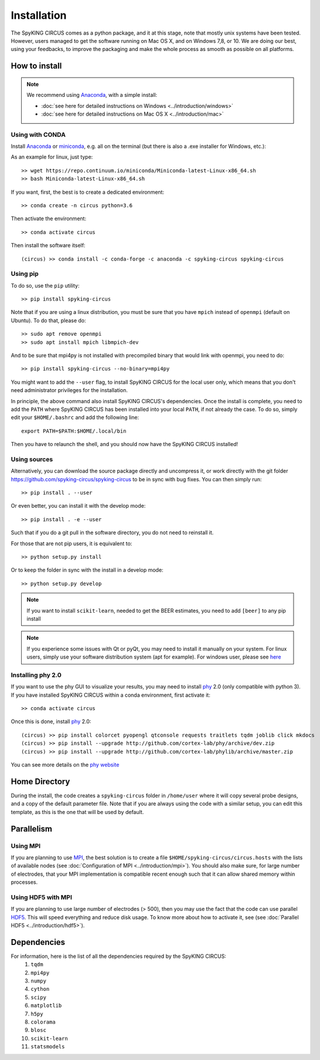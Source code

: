 Installation
============

The SpyKING CIRCUS comes as a python package, and it at this stage, note that mostly unix systems have been tested. However, users managed to get the software running on Mac OS X, and on Windows 7,8, or 10. We are doing our best, using your feedbacks, to improve the packaging and make the whole process as smooth as possible on all platforms. 

.. image::  https://anaconda.org/spyking-circus/spyking-circus/badges/version.svg
    :target: https://anaconda.org/spyking-circus/spyking-circus

.. image::  https://badge.fury.io/py/spyking-circus.svg
    :target: https://badge.fury.io/py/spyking-circus

How to install
--------------

.. note::
    
    We recommend using Anaconda_, with a simple install:

    * :doc:`see here for detailed instructions on Windows <../introduction/windows>` 
    * :doc:`see here for detailed instructions on Mac OS X <../introduction/mac>`


Using with CONDA
~~~~~~~~~~~~~~~~

Install Anaconda_ or miniconda_, e.g. all on the terminal (but there is also a .exe installer for Windows, etc.):

As an example for linux, just type::

    >> wget https://repo.continuum.io/miniconda/Miniconda-latest-Linux-x86_64.sh
    >> bash Miniconda-latest-Linux-x86_64.sh

If you want, first, the best is to create a dedicated environment::

    >> conda create -n circus python=3.6

Then activate the environment::

    >> conda activate circus

Then install the software itself::

    (circus) >> conda install -c conda-forge -c anaconda -c spyking-circus spyking-circus


Using pip
~~~~~~~~~

To do so, use the ``pip`` utility::

    >> pip install spyking-circus


Note that if you are using a linux distribution, you must be sure that you have ``mpich`` instead of ``openmpi`` (default on Ubuntu). To do that, please do::

    >> sudo apt remove openmpi
    >> sudo apt install mpich libmpich-dev

And to be sure that mpi4py is not installed with precompiled binary that would link with openmpi, you need to do::

    >> pip install spyking-circus --no-binary=mpi4py

You might want to add the ``--user`` flag, to install SpyKING CIRCUS for the local user only, which means that you don't need administrator privileges for the installation.

In principle, the above command also install SpyKING CIRCUS's dependencies. Once the install is complete, you need to add the ``PATH`` where SpyKING CIRCUS has been installed into your local ``PATH``, if not already the case. To do so, simply edit your ``$HOME/.bashrc`` and add the following line::

    export PATH=$PATH:$HOME/.local/bin

Then you have to relaunch the shell, and you should now have the SpyKING CIRCUS installed!

Using sources
~~~~~~~~~~~~~

Alternatively, you can download the source package directly and uncompress it, or work directly with the git folder https://github.com/spyking-circus/spyking-circus to be in sync with bug fixes. You can then simply run::

    >> pip install . --user

Or even better, you can install it with the develop mode::

    >> pip install . -e --user


Such that if you do a git pull in the software directory, you do not need to reinstall it.


For those that are not pip users, it is equivalent to::

    >> python setup.py install

Or to keep the folder in sync with the install in a develop mode::

    >> python setup.py develop 


.. note::

    If you want to install ``scikit-learn``, needed to get the BEER estimates, you need to add ``[beer]`` to any pip install


.. note::

    If you experience some issues with Qt or pyQt, you may need to install it manually on your system. For linux users, simply use your software distribution system (apt for example). For windows user, please see `here <http://doc.qt.io/qt-5/windows-support.html>`_


Installing phy 2.0
~~~~~~~~~~~~~~~~~~

If you want to use the phy GUI to visualize your results, you may need to install phy_ 2.0 (only compatible with python 3). If you have installed SpyKING CIRCUS within a conda environment, first activate it::

    >> conda activate circus

Once this is done, install phy_ 2.0::

    (circus) >> pip install colorcet pyopengl qtconsole requests traitlets tqdm joblib click mkdocs
    (circus) >> pip install --upgrade http://github.com/cortex-lab/phy/archive/dev.zip
    (circus) >> pip install --upgrade http://github.com/cortex-lab/phylib/archive/master.zip

You can see more details on the `phy website <https://phy.readthedocs.io/en/latest/installation/>`_


Home Directory
--------------

During the install, the code creates a ``spyking-circus`` folder in ``/home/user`` where it will copy several probe designs, and a copy of the default parameter file. Note that if you are always using the code with a similar setup, you can edit this template, as this is the one that will be used by default.

Parallelism
-----------

Using MPI
~~~~~~~~~

If you are planning to use MPI_, the best solution is to create a file ``$HOME/spyking-circus/circus.hosts`` with the lists of available nodes (see :doc:`Configuration of MPI <../introduction/mpi>`). You should also make sure, for large number of electrodes, that your MPI implementation is compatible recent enough such that it can allow shared memory within processes.

Using HDF5 with MPI
~~~~~~~~~~~~~~~~~~~

If you are planning to use large number of electrodes (> 500), then you may use the fact that the code can use parallel HDF5_. This will speed everything and reduce disk usage. To know more about how to activate it, see (see :doc:`Parallel HDF5 <../introduction/hdf5>`). 


Dependencies
------------

For information, here is the list of all the dependencies required by the SpyKING CIRCUS:
    1. ``tqdm`` 
    2. ``mpi4py`` 
    3. ``numpy`` 
    4. ``cython`` 
    5. ``scipy``
    6. ``matplotlib`` 
    7. ``h5py``
    8. ``colorama``
    9. ``blosc``
    10. ``scikit-learn``
    11. ``statsmodels``
    
.. _Anaconda: https://www.anaconda.com/distribution/
.. _miniconda: https://docs.conda.io/en/latest/miniconda.html
.. _MPI: https://www.mpich.org/
.. _Xcode: https://developer.apple.com/xcode/download/
.. _HDF5: https://www.hdfgroup.org
.. _phy: https://github.com/cortex-lab/phy
